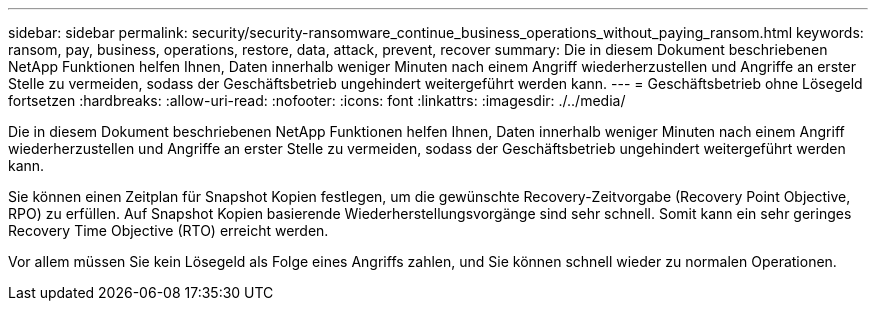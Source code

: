 ---
sidebar: sidebar 
permalink: security/security-ransomware_continue_business_operations_without_paying_ransom.html 
keywords: ransom, pay, business, operations, restore, data, attack, prevent, recover 
summary: Die in diesem Dokument beschriebenen NetApp Funktionen helfen Ihnen, Daten innerhalb weniger Minuten nach einem Angriff wiederherzustellen und Angriffe an erster Stelle zu vermeiden, sodass der Geschäftsbetrieb ungehindert weitergeführt werden kann. 
---
= Geschäftsbetrieb ohne Lösegeld fortsetzen
:hardbreaks:
:allow-uri-read: 
:nofooter: 
:icons: font
:linkattrs: 
:imagesdir: ./../media/


[role="lead"]
Die in diesem Dokument beschriebenen NetApp Funktionen helfen Ihnen, Daten innerhalb weniger Minuten nach einem Angriff wiederherzustellen und Angriffe an erster Stelle zu vermeiden, sodass der Geschäftsbetrieb ungehindert weitergeführt werden kann.

Sie können einen Zeitplan für Snapshot Kopien festlegen, um die gewünschte Recovery-Zeitvorgabe (Recovery Point Objective, RPO) zu erfüllen. Auf Snapshot Kopien basierende Wiederherstellungsvorgänge sind sehr schnell. Somit kann ein sehr geringes Recovery Time Objective (RTO) erreicht werden.

Vor allem müssen Sie kein Lösegeld als Folge eines Angriffs zahlen, und Sie können schnell wieder zu normalen Operationen.
